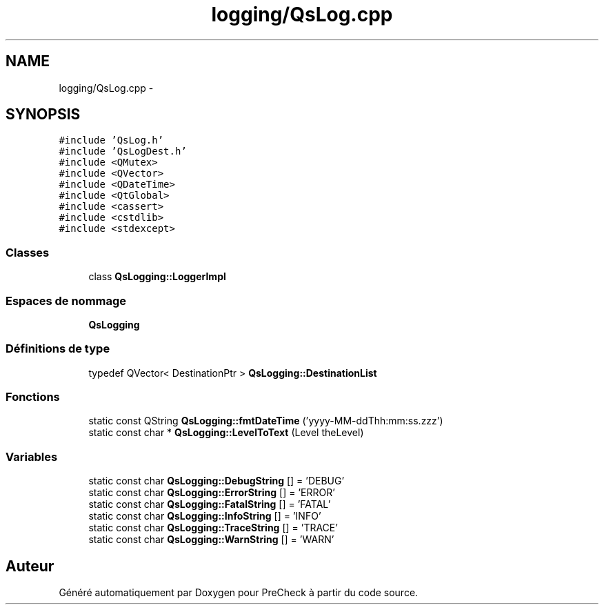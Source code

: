.TH "logging/QsLog.cpp" 3 "Jeudi Juin 20 2013" "Version 0.3" "PreCheck" \" -*- nroff -*-
.ad l
.nh
.SH NAME
logging/QsLog.cpp \- 
.SH SYNOPSIS
.br
.PP
\fC#include 'QsLog\&.h'\fP
.br
\fC#include 'QsLogDest\&.h'\fP
.br
\fC#include <QMutex>\fP
.br
\fC#include <QVector>\fP
.br
\fC#include <QDateTime>\fP
.br
\fC#include <QtGlobal>\fP
.br
\fC#include <cassert>\fP
.br
\fC#include <cstdlib>\fP
.br
\fC#include <stdexcept>\fP
.br

.SS "Classes"

.in +1c
.ti -1c
.RI "class \fBQsLogging::LoggerImpl\fP"
.br
.in -1c
.SS "Espaces de nommage"

.in +1c
.ti -1c
.RI "\fBQsLogging\fP"
.br
.in -1c
.SS "Définitions de type"

.in +1c
.ti -1c
.RI "typedef QVector< DestinationPtr > \fBQsLogging::DestinationList\fP"
.br
.in -1c
.SS "Fonctions"

.in +1c
.ti -1c
.RI "static const QString \fBQsLogging::fmtDateTime\fP ('yyyy-MM-ddThh:mm:ss\&.zzz')"
.br
.ti -1c
.RI "static const char * \fBQsLogging::LevelToText\fP (Level theLevel)"
.br
.in -1c
.SS "Variables"

.in +1c
.ti -1c
.RI "static const char \fBQsLogging::DebugString\fP [] = 'DEBUG'"
.br
.ti -1c
.RI "static const char \fBQsLogging::ErrorString\fP [] = 'ERROR'"
.br
.ti -1c
.RI "static const char \fBQsLogging::FatalString\fP [] = 'FATAL'"
.br
.ti -1c
.RI "static const char \fBQsLogging::InfoString\fP [] = 'INFO'"
.br
.ti -1c
.RI "static const char \fBQsLogging::TraceString\fP [] = 'TRACE'"
.br
.ti -1c
.RI "static const char \fBQsLogging::WarnString\fP [] = 'WARN'"
.br
.in -1c
.SH "Auteur"
.PP 
Généré automatiquement par Doxygen pour PreCheck à partir du code source\&.
